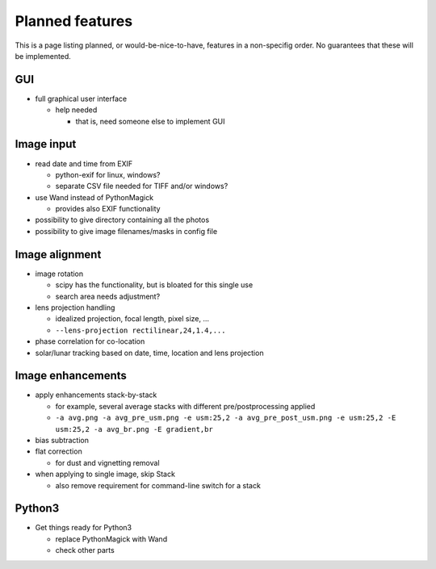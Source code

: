 
Planned features
================

This is a page listing planned, or would-be-nice-to-have, features in
a non-specifig order.  No guarantees that these will be implemented.

GUI
---

- full graphical user interface

  - help needed

    - that is, need someone else to implement GUI

Image input
-----------

- read date and time from EXIF

  - python-exif for linux, windows?
  - separate CSV file needed for TIFF and/or windows?

- use Wand instead of PythonMagick

  - provides also EXIF functionality

- possibility to give directory containing all the photos
- possibility to give image filenames/masks in config file


Image alignment
------------------

- image rotation
  
  - scipy has the functionality, but is bloated for this single use

  - search area needs adjustment?

- lens projection handling

  - idealized projection, focal length, pixel size, ...
  - ``--lens-projection rectilinear,24,1.4,...``

- phase correlation for co-location

- solar/lunar tracking based on date, time, location and lens projection


Image enhancements
------------------

- apply enhancements stack-by-stack

  - for example, several average stacks with different
    pre/postprocessing applied

  - ``-a avg.png -a avg_pre_usm.png -e usm:25,2 -a
    avg_pre_post_usm.png -e usm:25,2 -E usm:25,2 -a avg_br.png -E
    gradient,br``

- bias subtraction
- flat correction

  - for dust and vignetting removal

- when applying to single image, skip Stack

  - also remove requirement for command-line switch for a stack

Python3
-------

- Get things ready for Python3

  - replace PythonMagick with Wand
  - check other parts
